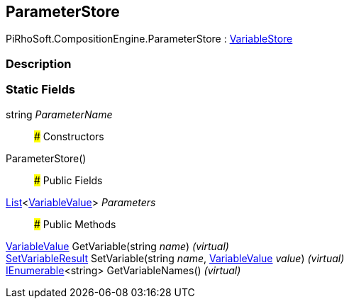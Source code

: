 [#reference/expression-command-parameter-store]

## ParameterStore

PiRhoSoft.CompositionEngine.ParameterStore : <<reference/variable-store.html,VariableStore>>

### Description

### Static Fields

string _ParameterName_::

### Constructors

ParameterStore()::

### Public Fields

https://docs.microsoft.com/en-us/dotnet/api/System.Collections.Generic.List-1[List^]<<<reference/variable-value.html,VariableValue>>> _Parameters_::

### Public Methods

<<reference/variable-value.html,VariableValue>> GetVariable(string _name_) _(virtual)_::

<<reference/set-variable-result.html,SetVariableResult>> SetVariable(string _name_, <<reference/variable-value.html,VariableValue>> _value_) _(virtual)_::

https://docs.microsoft.com/en-us/dotnet/api/System.Collections.Generic.IEnumerable-1[IEnumerable^]<string> GetVariableNames() _(virtual)_::